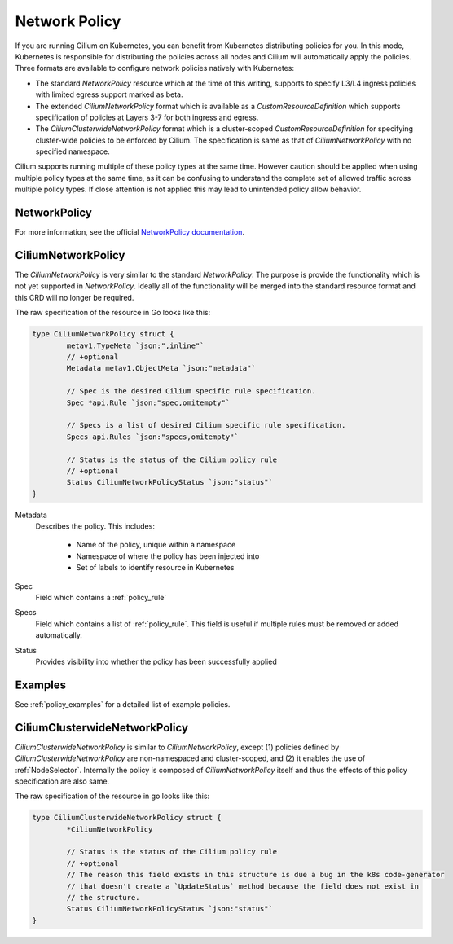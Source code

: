 .. only:: not (epub or latex or html)

    WARNING: You are looking at unreleased Cilium documentation.
    Please use the official rendered version released here:
    https://docs.cilium.io

.. _k8s_policy:

**************
Network Policy
**************

If you are running Cilium on Kubernetes, you can benefit from Kubernetes
distributing policies for you. In this mode, Kubernetes is responsible for
distributing the policies across all nodes and Cilium will automatically apply
the policies. Three formats are available to configure network policies natively
with Kubernetes:

- The standard `NetworkPolicy` resource which at the time of this writing,
  supports to specify L3/L4 ingress policies with limited egress support marked
  as beta.

- The extended `CiliumNetworkPolicy` format which is available as a
  `CustomResourceDefinition` which supports specification of policies
  at Layers 3-7 for both ingress and egress.

- The `CiliumClusterwideNetworkPolicy` format which is a cluster-scoped
  `CustomResourceDefinition` for specifying cluster-wide policies to be enforced
  by Cilium. The specification is same as that of `CiliumNetworkPolicy` with
  no specified namespace.

Cilium supports running multiple of these policy types at the same time.
However caution should be applied when using multiple policy types at the same
time, as it can be confusing to understand the complete set of allowed traffic
across multiple policy types.  If close attention is not applied this may lead
to unintended policy allow behavior.

.. _NetworkPolicy:
.. _networkpolicy_state:

NetworkPolicy
=============

For more information, see the official `NetworkPolicy documentation
<https://kubernetes.io/docs/concepts/services-networking/network-policies/>`_.

.. _CiliumNetworkPolicy:

CiliumNetworkPolicy
===================

The `CiliumNetworkPolicy` is very similar to the standard `NetworkPolicy`. The
purpose is provide the functionality which is not yet supported in
`NetworkPolicy`. Ideally all of the functionality will be merged into the
standard resource format and this CRD will no longer be required.

The raw specification of the resource in Go looks like this:

.. code-block:: go

        type CiliumNetworkPolicy struct {
                metav1.TypeMeta `json:",inline"`
                // +optional
                Metadata metav1.ObjectMeta `json:"metadata"`

                // Spec is the desired Cilium specific rule specification.
                Spec *api.Rule `json:"spec,omitempty"`

                // Specs is a list of desired Cilium specific rule specification.
                Specs api.Rules `json:"specs,omitempty"`

                // Status is the status of the Cilium policy rule
                // +optional
                Status CiliumNetworkPolicyStatus `json:"status"`
        }

Metadata
  Describes the policy. This includes:

    * Name of the policy, unique within a namespace
    * Namespace of where the policy has been injected into
    * Set of labels to identify resource in Kubernetes

Spec
  Field which contains a :ref:`policy_rule`
Specs
  Field which contains a list of :ref:`policy_rule`. This field is useful if
  multiple rules must be removed or added automatically.

Status
  Provides visibility into whether the policy has been successfully applied

Examples
========

See :ref:`policy_examples` for a detailed list of example policies.


.. _CiliumClusterwideNetworkPolicy:

CiliumClusterwideNetworkPolicy
==============================

`CiliumClusterwideNetworkPolicy` is similar to `CiliumNetworkPolicy`, except
(1) policies defined by `CiliumClusterwideNetworkPolicy` are non-namespaced and
cluster-scoped, and (2) it enables the use of :ref:`NodeSelector`. Internally
the policy is composed of `CiliumNetworkPolicy` itself and thus the effects of
this policy specification are also same.

The raw specification of the resource in go looks like this:

.. code-block:: go

        type CiliumClusterwideNetworkPolicy struct {
                *CiliumNetworkPolicy

                // Status is the status of the Cilium policy rule
                // +optional
                // The reason this field exists in this structure is due a bug in the k8s code-generator
                // that doesn't create a `UpdateStatus` method because the field does not exist in
                // the structure.
                Status CiliumNetworkPolicyStatus `json:"status"`
        }
